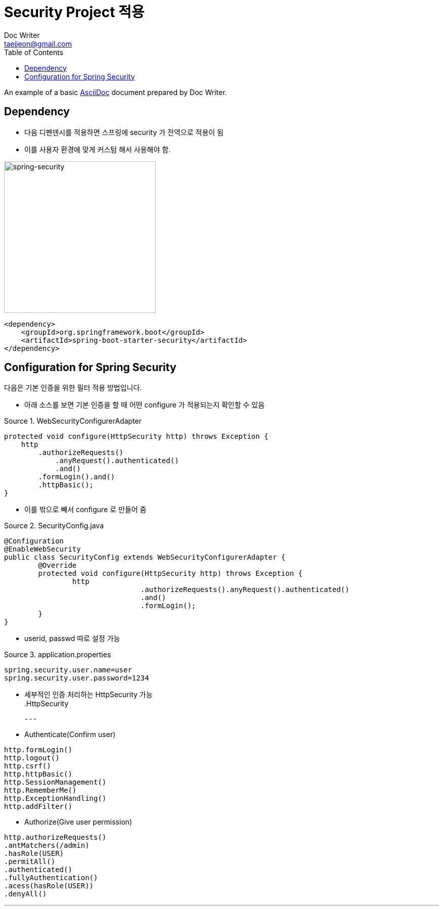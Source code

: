 = Security Project 적용
Doc Writer <taejjeon@gmail.com>
:reproducible:
:listing-caption: Source
:source-highlighter: rouge
:toc:
:hardbreaks:
// images:
:image-url1: https://cdn.jsdelivr.net/gh/jeon3029/learning_spring@master/spring_security/img/img1.png

An example of a basic https://asciidoc.org[AsciiDoc] document prepared by {author}.

== Dependency

- 다음 디펜덴시를 적용하면 스프링에 security 가 전역으로 적용이 됨
- 이를 사용자 환경에 맞게 커스텀 해서 사용해야 함.

image::{image-url1}[spring-security,300]

[source,xml]
----
<dependency>
    <groupId>org.springframework.boot</groupId>
    <artifactId>spring-boot-starter-security</artifactId>
</dependency>
----

== Configuration for Spring Security
다음은 기본 인증을 위한 필터 적용 방법입니다.

- 아래 소스를 보면 기본 인증을 할 때 어떤 configure 가 적용되는지 확인할 수 있음

.WebSecurityConfigurerAdapter
[source,java]
----
protected void configure(HttpSecurity http) throws Exception {
    http
        .authorizeRequests()
            .anyRequest().authenticated()
            .and()
        .formLogin().and()
        .httpBasic();
}
----

- 이를 밖으로 빼서 configure 로 만들어 줌

.SecurityConfig.java
[source,java]
----
@Configuration
@EnableWebSecurity
public class SecurityConfig extends WebSecurityConfigurerAdapter {
	@Override
	protected void configure(HttpSecurity http) throws Exception {
		http
				.authorizeRequests().anyRequest().authenticated()
				.and()
				.formLogin();
	}
}
----

- userid, passwd 따로 설정 가능

.application.properties
[source,properties]
----
spring.security.user.name=user
spring.security.user.password=1234
----

- 세부적인 인증 처리하는 HttpSecurity 가능
.HttpSecurity
[source,markdown]
---
- Authenticate(Confirm user)
```java
http.formLogin()
http.logout()
http.csrf()
http.httpBasic()
http.SessionManagement()
http.RememberMe()
http.ExceptionHandling()
http.addFilter()
```

- Authorize(Give user permission)
```java
http.authorizeRequests()
.antMatchers(/admin)
.hasRole(USER)
.permitAll()
.authenticated()
.fullyAuthentication()
.acess(hasRole(USER))
.denyAll()
```

---